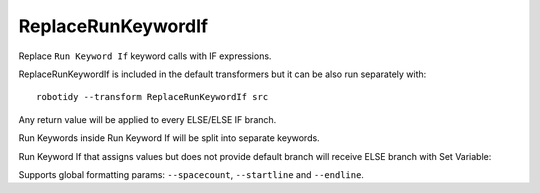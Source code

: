 .. _ReplaceRunKeywordIf:

ReplaceRunKeywordIf
================================

Replace ``Run Keyword If`` keyword calls with IF expressions.

ReplaceRunKeywordIf is included in the default transformers but it can be also run separately with::

    robotidy --transform ReplaceRunKeywordIf src

.. tabs::

    .. code-tab:: robotframework Before

        Run Keyword If  ${condition}
        ...  Keyword  ${arg}
        ...  ELSE IF  ${condition2}  Keyword2
        ...  ELSE  Keyword3

    .. code-tab:: robotframework After

        IF    ${condition}
            Keyword    ${arg}
        ELSE IF    ${condition2}
            Keyword2
        ELSE
            Keyword3
        END

Any return value will be applied to every ELSE/ELSE IF branch.

.. tabs::

    .. code-tab:: robotframework Before

        ${var}  Run Keyword If  ${condition}  Keyword  ELSE  Keyword2

    .. code-tab:: robotframework After

        IF    ${condition}
            ${var}    Keyword
        ELSE
            ${var}    Keyword2
        END

Run Keywords inside Run Keyword If will be split into separate keywords.

.. tabs::

    .. code-tab:: robotframework Before

        Run Keyword If  ${condition}  Run Keywords  Keyword  ${arg}  AND  Keyword2

    .. code-tab:: robotframework After

        IF    ${condition}
            Keyword    ${arg}
            Keyword2
        END

Run Keyword If that assigns values but does not provide default branch will receive ELSE branch with Set Variable:

.. tabs::

    .. code-tab:: robotframework Before

        ${var}  Run Keyword If  ${condition}  Keyword

    .. code-tab:: robotframework After

        IF    ${condition}
            ${var}    Keyword
        ELSE
            ${var}    Set Variable    ${None}
        END

Supports global formatting params: ``--spacecount``, ``--startline`` and ``--endline``.
